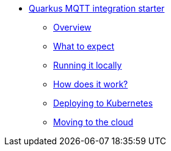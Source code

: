 * xref:index.adoc[Quarkus MQTT integration starter]
** xref:index.adoc[Overview]
** xref:peeking.adoc[What to expect]
** xref:local.adoc[Running it locally]
** xref:internals.adoc[How does it work?]
** xref:kubernetes.adoc[Deploying to Kubernetes]
** xref:cloud.adoc[Moving to the cloud]
